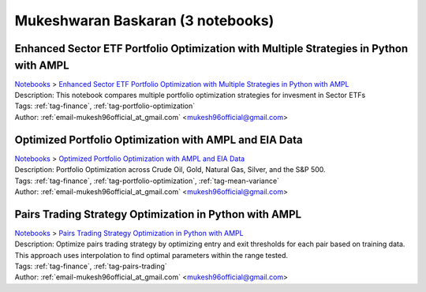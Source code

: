 .. _email-mukesh96official_at_gmail.com:

Mukeshwaran Baskaran (3 notebooks)
==================================

Enhanced Sector ETF Portfolio Optimization with Multiple Strategies in Python with AMPL
^^^^^^^^^^^^^^^^^^^^^^^^^^^^^^^^^^^^^^^^^^^^^^^^^^^^^^^^^^^^^^^^^^^^^^^^^^^^^^^^^^^^^^^
| `Notebooks <../notebooks/index.html>`_ > `Enhanced Sector ETF Portfolio Optimization with Multiple Strategies in Python with AMPL <../notebooks/enhanced-sector-etf-portfolio-optimization-with-multiple-strategies-in-python-with-ampl.html>`_
| |github-enhanced-sector-etf-portfolio-optimization-with-multiple-strategies-in-python-with-ampl| |colab-enhanced-sector-etf-portfolio-optimization-with-multiple-strategies-in-python-with-ampl| |kaggle-enhanced-sector-etf-portfolio-optimization-with-multiple-strategies-in-python-with-ampl| |gradient-enhanced-sector-etf-portfolio-optimization-with-multiple-strategies-in-python-with-ampl| |sagemaker-enhanced-sector-etf-portfolio-optimization-with-multiple-strategies-in-python-with-ampl|
| Description: This notebook compares multiple portfolio optimization strategies for invesment in Sector ETFs
| Tags: :ref:`tag-finance`, :ref:`tag-portfolio-optimization`
| Author: :ref:`email-mukesh96official_at_gmail.com` <mukesh96official@gmail.com>

.. |github-enhanced-sector-etf-portfolio-optimization-with-multiple-strategies-in-python-with-ampl|  image:: https://img.shields.io/badge/github-%23121011.svg?logo=github
    :target: https://github.com/ampl/colab.ampl.com/blob/master/authors/mukeshwaran/Notebook_3_Porfolio_Optimization_Sector_ETF.ipynb
    :alt: Notebook_3_Porfolio_Optimization_Sector_ETF.ipynb
    
.. |colab-enhanced-sector-etf-portfolio-optimization-with-multiple-strategies-in-python-with-ampl| image:: https://colab.research.google.com/assets/colab-badge.svg
    :target: https://colab.research.google.com/github/ampl/colab.ampl.com/blob/master/authors/mukeshwaran/Notebook_3_Porfolio_Optimization_Sector_ETF.ipynb
    :alt: Open In Colab
    
.. |kaggle-enhanced-sector-etf-portfolio-optimization-with-multiple-strategies-in-python-with-ampl| image:: https://kaggle.com/static/images/open-in-kaggle.svg
    :target: https://kaggle.com/kernels/welcome?src=https://github.com/ampl/colab.ampl.com/blob/master/authors/mukeshwaran/Notebook_3_Porfolio_Optimization_Sector_ETF.ipynb
    :alt: Kaggle
    
.. |gradient-enhanced-sector-etf-portfolio-optimization-with-multiple-strategies-in-python-with-ampl| image:: https://assets.paperspace.io/img/gradient-badge.svg
    :target: https://console.paperspace.com/github/ampl/colab.ampl.com/blob/master/authors/mukeshwaran/Notebook_3_Porfolio_Optimization_Sector_ETF.ipynb
    :alt: Gradient
    
.. |sagemaker-enhanced-sector-etf-portfolio-optimization-with-multiple-strategies-in-python-with-ampl| image:: https://studiolab.sagemaker.aws/studiolab.svg
    :target: https://studiolab.sagemaker.aws/import/github/ampl/colab.ampl.com/blob/master/authors/mukeshwaran/Notebook_3_Porfolio_Optimization_Sector_ETF.ipynb
    :alt: Open In SageMaker Studio Lab
    


Optimized Portfolio Optimization with AMPL and EIA Data
^^^^^^^^^^^^^^^^^^^^^^^^^^^^^^^^^^^^^^^^^^^^^^^^^^^^^^^
| `Notebooks <../notebooks/index.html>`_ > `Optimized Portfolio Optimization with AMPL and EIA Data <../notebooks/optimized-portfolio-optimization-with-ampl-and-eia-data.html>`_
| |github-optimized-portfolio-optimization-with-ampl-and-eia-data| |colab-optimized-portfolio-optimization-with-ampl-and-eia-data| |kaggle-optimized-portfolio-optimization-with-ampl-and-eia-data| |gradient-optimized-portfolio-optimization-with-ampl-and-eia-data| |sagemaker-optimized-portfolio-optimization-with-ampl-and-eia-data|
| Description: Portfolio Optimization across Crude Oil, Gold, Natural Gas, Silver, and the S&P 500.
| Tags: :ref:`tag-finance`, :ref:`tag-portfolio-optimization`, :ref:`tag-mean-variance`
| Author: :ref:`email-mukesh96official_at_gmail.com` <mukesh96official@gmail.com>

.. |github-optimized-portfolio-optimization-with-ampl-and-eia-data|  image:: https://img.shields.io/badge/github-%23121011.svg?logo=github
    :target: https://github.com/ampl/colab.ampl.com/blob/master/authors/mukeshwaran/Notebook_1_Portfolio_Optimization_Commodities.ipynb
    :alt: Notebook_1_Portfolio_Optimization_Commodities.ipynb
    
.. |colab-optimized-portfolio-optimization-with-ampl-and-eia-data| image:: https://colab.research.google.com/assets/colab-badge.svg
    :target: https://colab.research.google.com/github/ampl/colab.ampl.com/blob/master/authors/mukeshwaran/Notebook_1_Portfolio_Optimization_Commodities.ipynb
    :alt: Open In Colab
    
.. |kaggle-optimized-portfolio-optimization-with-ampl-and-eia-data| image:: https://kaggle.com/static/images/open-in-kaggle.svg
    :target: https://kaggle.com/kernels/welcome?src=https://github.com/ampl/colab.ampl.com/blob/master/authors/mukeshwaran/Notebook_1_Portfolio_Optimization_Commodities.ipynb
    :alt: Kaggle
    
.. |gradient-optimized-portfolio-optimization-with-ampl-and-eia-data| image:: https://assets.paperspace.io/img/gradient-badge.svg
    :target: https://console.paperspace.com/github/ampl/colab.ampl.com/blob/master/authors/mukeshwaran/Notebook_1_Portfolio_Optimization_Commodities.ipynb
    :alt: Gradient
    
.. |sagemaker-optimized-portfolio-optimization-with-ampl-and-eia-data| image:: https://studiolab.sagemaker.aws/studiolab.svg
    :target: https://studiolab.sagemaker.aws/import/github/ampl/colab.ampl.com/blob/master/authors/mukeshwaran/Notebook_1_Portfolio_Optimization_Commodities.ipynb
    :alt: Open In SageMaker Studio Lab
    


Pairs Trading Strategy Optimization in Python with AMPL
^^^^^^^^^^^^^^^^^^^^^^^^^^^^^^^^^^^^^^^^^^^^^^^^^^^^^^^
| `Notebooks <../notebooks/index.html>`_ > `Pairs Trading Strategy Optimization in Python with AMPL <../notebooks/pairs-trading-strategy-optimization-in-python-with-ampl.html>`_
| |github-pairs-trading-strategy-optimization-in-python-with-ampl| |colab-pairs-trading-strategy-optimization-in-python-with-ampl| |kaggle-pairs-trading-strategy-optimization-in-python-with-ampl| |gradient-pairs-trading-strategy-optimization-in-python-with-ampl| |sagemaker-pairs-trading-strategy-optimization-in-python-with-ampl|
| Description: Optimize pairs trading strategy by optimizing entry and exit thresholds for each pair based on training data. This approach uses interpolation to find optimal parameters within the range tested.
| Tags: :ref:`tag-finance`, :ref:`tag-pairs-trading`
| Author: :ref:`email-mukesh96official_at_gmail.com` <mukesh96official@gmail.com>

.. |github-pairs-trading-strategy-optimization-in-python-with-ampl|  image:: https://img.shields.io/badge/github-%23121011.svg?logo=github
    :target: https://github.com/ampl/colab.ampl.com/blob/master/authors/mukeshwaran/Notebook_2_Pairs_Trading_Strategy_Optimization.ipynb
    :alt: Notebook_2_Pairs_Trading_Strategy_Optimization.ipynb
    
.. |colab-pairs-trading-strategy-optimization-in-python-with-ampl| image:: https://colab.research.google.com/assets/colab-badge.svg
    :target: https://colab.research.google.com/github/ampl/colab.ampl.com/blob/master/authors/mukeshwaran/Notebook_2_Pairs_Trading_Strategy_Optimization.ipynb
    :alt: Open In Colab
    
.. |kaggle-pairs-trading-strategy-optimization-in-python-with-ampl| image:: https://kaggle.com/static/images/open-in-kaggle.svg
    :target: https://kaggle.com/kernels/welcome?src=https://github.com/ampl/colab.ampl.com/blob/master/authors/mukeshwaran/Notebook_2_Pairs_Trading_Strategy_Optimization.ipynb
    :alt: Kaggle
    
.. |gradient-pairs-trading-strategy-optimization-in-python-with-ampl| image:: https://assets.paperspace.io/img/gradient-badge.svg
    :target: https://console.paperspace.com/github/ampl/colab.ampl.com/blob/master/authors/mukeshwaran/Notebook_2_Pairs_Trading_Strategy_Optimization.ipynb
    :alt: Gradient
    
.. |sagemaker-pairs-trading-strategy-optimization-in-python-with-ampl| image:: https://studiolab.sagemaker.aws/studiolab.svg
    :target: https://studiolab.sagemaker.aws/import/github/ampl/colab.ampl.com/blob/master/authors/mukeshwaran/Notebook_2_Pairs_Trading_Strategy_Optimization.ipynb
    :alt: Open In SageMaker Studio Lab
    


